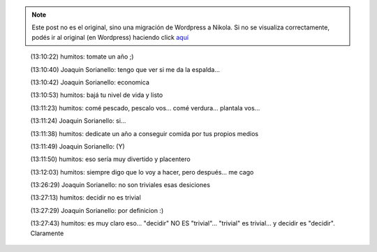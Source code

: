 .. link:
.. description:
.. tags: frases
.. date: 2013/02/14 13:30:06
.. title: Decidir no es trivial
.. slug: decidir-no-es-trivial


.. note::

   Este post no es el original, sino una migración de Wordpress a
   Nikola. Si no se visualiza correctamente, podés ir al original (en
   Wordpress) haciendo click aquí_

.. _aquí: http://humitos.wordpress.com/2013/02/14/decidir-no-es-trivial/


    (13:10:22) humitos: tomate un año ;)

    (13:10:40) Joaquin Sorianello: tengo que ver si me da la espalda... 

    (13:10:42) Joaquin Sorianello: economica

    (13:10:53) humitos: bajá tu nivel de vida y listo
    
    (13:11:23) humitos: comé pescado, pescalo vos... comé verdura...
    plantala vos...

    (13:11:24) Joaquin Sorianello: si... 

    (13:11:38) humitos: dedicate un año a conseguir comida por tus
    propios medios

    (13:11:49) Joaquin Sorianello: (Y)

    (13:11:50) humitos: eso sería muy divertido y placentero

    (13:12:03) humitos: siempre digo que lo voy a hacer, pero
    después... me cago

    (13:26:29) Joaquin Sorianello: no son triviales esas desiciones

    (13:27:13) humitos: decidir no es trivial
    
    (13:27:29) Joaquin Sorianello: por definicion :)

    (13:27:43) humitos: es muy claro eso... "decidir" NO ES
    "trivial"... "trivial" es trivial... y decidir es
    "decidir". Claramente
